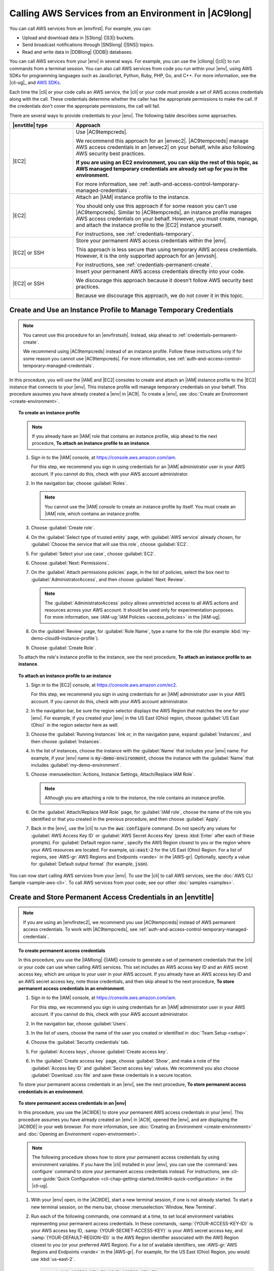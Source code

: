 .. Copyright 2010-2018 Amazon.com, Inc. or its affiliates. All Rights Reserved.

   This work is licensed under a Creative Commons Attribution-NonCommercial-ShareAlike 4.0
   International License (the "License"). You may not use this file except in compliance with the
   License. A copy of the License is located at http://creativecommons.org/licenses/by-nc-sa/4.0/.

   This file is distributed on an "AS IS" BASIS, WITHOUT WARRANTIES OR CONDITIONS OF ANY KIND,
   either express or implied. See the License for the specific language governing permissions and
   limitations under the License.

.. _credentials:

#####################################################
Calling AWS Services from an Environment in |AC9long|
#####################################################

.. meta::
    :description:
        Provides guidance for configuring an environment in AWS Cloud9 to interact with AWS services.

You can call AWS services from an |envfirst|. For example, you can:

* Upload and download data in |S3long| (|S3|) buckets.
* Send broadcast notifications through |SNSlong| (|SNS|) topics.
* Read and write data in |DDBlong| (|DDB|) databases.

You can call AWS services from your |env| in several ways. For example, you can use the |clilong|
(|cli|) to run commands from
a terminal session. You can also call AWS services from code you run within your |env|, using AWS SDKs for programming languages such as JavaScript, Python, Ruby, PHP, Go, and C++.
For more information, see the |cli-ug|_ and `AWS SDKs <https://aws.amazon.com/tools/#sdk>`_.

Each time the |cli| or your code calls an AWS service, the |cli| or your code must provide a set of AWS access credentials along with the call. These credentials determine whether the caller has the appropriate permissions to make the call. If the
credentials don't cover the appropriate permissions, the call will fail. 

There are several ways to provide credentials to your |env|. The following table describes some approaches.

.. list-table::
   :widths: 1 3
   :header-rows: 1

   * - |envtitle| type
     - Approach
   * - |EC2|
     - Use |AC9tempcreds|.

       We recommend this approach for an |envec2|. |AC9tempcreds| manage AWS access credentials in an |envec2| on your behalf, while also following AWS security best practices.

       **If you are using an EC2 environment, you can skip the rest of this topic, as AWS managed temporary credentials are already set up for you in the environment.**

       For more information, see :ref:`auth-and-access-control-temporary-managed-credentials`.
   * - |EC2|
     - Attach an |IAM| instance profile to the instance.

       You should only use this approach if for some reason you can't use |AC9tempcreds|. Similar to |AC9tempcreds|,
       an instance profile manages AWS access credentials on your behalf. However, you must create, manage, and attach
       the instance profile to the |EC2| instance yourself.

       For instructions, see :ref:`credentials-temporary`.
   * - |EC2| or SSH
     - Store your permanent AWS access credentials within the |env|.

       This approach is less secure than using temporary AWS access credentials. However, it is the only supported approach for an |envssh|.

       For instructions, see :ref:`credentials-permanent-create`.
   * - |EC2| or SSH
     - Insert your permanent AWS access credentials directly into your code.

       We discourage this approach because it doesn't follow AWS security best practices.

       Because we discourage this approach, we do not cover it in this topic.

.. _credentials-temporary:

Create and Use an Instance Profile to Manage Temporary Credentials
==================================================================

.. note:: You cannot use this procedure for an |envfirstssh|. Instead, skip ahead to :ref:`credentials-permanent-create`.

   We recommend using |AC9tempcreds| instead of an instance profile. Follow these instructions only if for some reason you cannot use |AC9tempcreds|.
   For more information, see :ref:`auth-and-access-control-temporary-managed-credentials`.

In this procedure, you will use the |IAM| and |EC2| consoles to create and attach an |IAM| instance profile to the |EC2| instance that connects to your |env|. This instance profile will manage
temporary credentials on your behalf. This procedure assumes you have already created a |env| in |AC9|. To create a |env|, see :doc:`Create an Environment <create-environment>`.

.. topic:: To create an instance profile

   .. note:: If you already have an |IAM| role that contains an instance profile, skip ahead to the next
      procedure, **To attach an instance profile to an instance**.

   #. Sign in to the |IAM| console, at https://console.aws.amazon.com/iam.

      For this step, we recommend you sign in using credentials for an |IAM| administrator user in your AWS account. If you cannot 
      do this, check with your AWS account administrator.

   #. In the navigation bar, choose :guilabel:`Roles`.

      .. note:: You cannot use the |IAM| console to create an instance profile by itself. You must create an |IAM| role, which contains an instance profile.

   #. Choose :guilabel:`Create role`.
   #. On the :guilabel:`Select type of trusted entity` page, with :guilabel:`AWS service` already chosen, for :guilabel:`Choose the service that will use this role`, choose :guilabel:`EC2`.
   #. For :guilabel:`Select your use case`, choose :guilabel:`EC2`.
   #. Choose :guilabel:`Next: Permissions`.
   #. On the :guilabel:`Attach permissions policies` page, in the list of policies, select the box next to :guilabel:`AdministratorAccess`, and then choose :guilabel:`Next: Review`.

      .. note:: The :guilabel:`AdministratorAccess` policy allows unrestricted access to all AWS actions and resources across your AWS account. It should be used only for experimentation purposes.
         For more information, see :IAM-ug:`IAM Policies <access_policies>` in the |IAM-ug|.

   #. On the :guilabel:`Review` page, for :guilabel:`Role Name`, type a name for the role (for example :kbd:`my-demo-cloud9-instance-profile`).
   #. Choose :guilabel:`Create Role`.

   To attach the role's instance profile to the instance, see the next procedure, **To attach an instance
   profile to an instance**.

.. topic:: To attach an instance profile to an instance

   #. Sign in to the |EC2| console, at https://console.aws.amazon.com/ec2.

      For this step, we recommend you sign in using credentials for an |IAM| administrator user in your AWS account. If you cannot 
      do this, check with your AWS account administrator.

   #. In the navigation bar, be sure the region selector displays the AWS Region that matches the one
      for your |env|. For example, if you created your |env| in the
      US East (Ohio) region, choose :guilabel:`US East (Ohio)` in the region selector here as well.
   #. Choose the :guilabel:`Running Instances` link or, in the navigation pane, expand :guilabel:`Instances`, and then choose :guilabel:`Instances`.
   #. In the list of instances, choose the instance with the :guilabel:`Name` that includes your |env| name. For example, if your |env| name is :code:`my-demo-environment`, choose the
      instance with the :guilabel:`Name` that includes :guilabel:`my-demo-environment`.
   #. Choose :menuselection:`Actions, Instance Settings, Attach/Replace IAM Role`.

      .. note:: Although you are attaching a role to the instance, the role contains an instance profile.

   #. On the :guilabel:`Attach/Replace IAM Role` page, for :guilabel:`IAM role`, choose the name of the role you identified or that you created in the previous procedure, and then choose :guilabel:`Apply`.
   #. Back in the |env|, use the |cli| to run the :code:`aws configure` command. Do not specify any values for :guilabel:`AWS Access Key ID` or
      :guilabel:`AWS Secret Access Key` (press :kbd:`Enter` after each of these prompts). For :guilabel:`Default region name`, specify the AWS Region closest to you or the region where your AWS resources are located.
      For example, :code:`us-east-2` for the US East (Ohio) Region. For a list of regions, see :AWS-gr:`AWS Regions and Endpoints <rande>` in the |AWS-gr|.
      Optionally, specify a value for :guilabel:`Default output format` (for example, :code:`json`).

You can now start calling AWS services from your |env|. To use the |cli| to call AWS services, see the :doc:`AWS CLI Sample <sample-aws-cli>`. To call AWS services from your code, see our other :doc:`samples <samples>`.

.. _credentials-permanent-create:

Create and Store Permanent Access Credentials in an |envtitle|
==============================================================

.. note:: If you are using an |envfirstec2|, we recommend you use |AC9tempcreds| instead of AWS permanent access credentials. To work with |AC9tempcreds|,
  see :ref:`auth-and-access-control-temporary-managed-credentials`.

.. topic:: To create permanent access credentials

   In this procedure, you use the |IAMlong| (|IAM|) console to generate a set of permanent credentials that the |cli| or your code can use when calling AWS services.
   This set includes an AWS access key ID and an AWS secret access key, which are unique to your user in your AWS account. If you already have
   an AWS access key ID and an AWS secret access key, note those credentials, and then skip ahead to the next procedure,
   **To store permanent access credentials in an environment**.

   #. Sign in to the |IAM| console, at https://console.aws.amazon.com/iam.

      For this step, we recommend you sign in using credentials for an |IAM| administrator user in your AWS account. If you cannot 
      do this, check with your AWS account administrator.
      
   #. In the navigation bar, choose :guilabel:`Users`.
   #. In the list of users, choose the name of the user you created or identified in :doc:`Team Setup <setup>`.
   #. Choose the :guilabel:`Security credentials` tab.
   #. For :guilabel:`Access keys`, choose :guilabel:`Create access key`.
   #. In the :guilabel:`Create access key` page, choose :guilabel:`Show`, and make a note of the :guilabel:`Access key ID` and :guilabel:`Secret access key` values.
      We recommend you also choose :guilabel:`Download .csv file` and save these credentials in a secure location.

   To store your permanent access credentials in an |env|, see the next procedure, **To store permanent
   access credentials in an environment**.

.. topic:: To store permanent access credentials in an |env|

   In this procedure, you use the |AC9IDE| to store your permanent AWS access credentials in your |env|. This procedure assumes you have already created an |env| in |AC9|,
   opened the |env|, and are displaying the |AC9IDE| in your web browser. For more information, see :doc:`Creating an Environment <create-environment>` and :doc:`Opening an Environment <open-environment>`.

   .. note:: The following procedure shows how to store your permanent access credentials by using environment variables.
      If you have the |cli| installed in your |env|, you can
      use the :command:`aws configure` command to store your permanent access credentials instead. For instructions, see 
      :cli-user-guide:`Quick Configuration <cli-chap-getting-started.html#cli-quick-configuration>` in the |cli-ug|.

   #. With your |env| open, in the |AC9IDE|, start a new terminal session, if one is not already started. To start a new terminal session, on the
      menu bar, choose :menuselection:`Window, New Terminal`.
   #. Run each of the following commands, one command at a time, to set local environment variables representing your permanent access credentials.
      In these commands, :samp:`{YOUR-ACCESS-KEY-ID}` is your AWS access key ID, :samp:`{YOUR-SECRET-ACCESS-KEY}` is your
      AWS secret access key, and :samp:`{YOUR-DEFAULT-REGION-ID}` is the AWS Region identifier associated with the AWS Region closest to you (or your preferred AWS Region).
      For a list of available identifiers, see :AWS-gr:`AWS Regions and Endpoints <rande>` in the |AWS-gr|. For example, for the US East (Ohio) Region, you would use
      :kbd:`us-east-2`.

      .. code-block:: sh

         export AWS_ACCESS_KEY_ID=YOUR-ACCESS-KEY-ID
         export AWS_SECRET_ACCESS_KEY=YOUR-SECRET-ACCESS-KEY
         export AWS_DEFAULT_REGION=YOUR-DEFAULT-REGION-ID

   #. Note that the preceding environment variables are valid only for the current terminal session. To make these environment variables available across terminal sessions, you must add them
      to your shell profile file as user environment variables. To do this, do the following:

      #. In the :guilabel:`Environment` window of the |IDE|, choose the gear icon, and then choose :guilabel:`Show Home in Favorites`.
         Repeat this step and choose :guilabel:`Show Hidden Files` as well.
      #. Open the :file:`~/.bashrc` file.
      #. Type or paste the following code at the end of the file. In these commands, :samp:`{YOUR-ACCESS-KEY-ID}` is your AWS access key ID, :samp:`{YOUR-SECRET-ACCESS-KEY}` is your
         AWS secret access key, and :samp:`{YOUR-DEFAULT-REGION-ID}` is the AWS Region identifier associated
         with the AWS Region closest to you (or your preferred AWS Region).
         For a list of available identifiers, see :AWS-gr:`AWS Regions and Endpoints <rande>` in the |AWS-gr|. (For example, for the US East (Ohio) Region, you would use
         :kbd:`us-east-2`.)

         .. code-block:: sh

            export AWS_ACCESS_KEY_ID=YOUR-ACCESS-KEY-ID
            export AWS_SECRET_ACCESS_KEY=YOUR-SECRET-ACCESS-KEY
            export AWS_DEFAULT_REGION=YOUR-DEFAULT-REGION-ID

      #. Save the file.
      #. Source the :file:`~/.bashrc` file to load these new environment variables.

         .. code-block:: sh

            . ~/.bashrc

   You can now start calling AWS services from your |env|. To use the |cli| to call AWS services, see the :doc:`AWS CLI Sample <sample-aws-cli>`. To call AWS services from your code, see our other :doc:`samples <samples>`.
